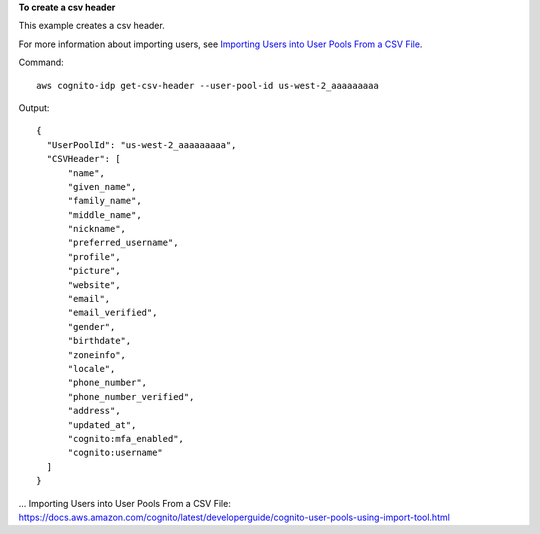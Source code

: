 **To create a csv header**

This example creates a csv header. 

For more information about importing users, see `Importing Users into User Pools From a CSV File`_.

Command::

  aws cognito-idp get-csv-header --user-pool-id us-west-2_aaaaaaaaa

Output::

  {
    "UserPoolId": "us-west-2_aaaaaaaaa",
    "CSVHeader": [
        "name",
        "given_name",
        "family_name",
        "middle_name",
        "nickname",
        "preferred_username",
        "profile",
        "picture",
        "website",
        "email",
        "email_verified",
        "gender",
        "birthdate",
        "zoneinfo",
        "locale",
        "phone_number",
        "phone_number_verified",
        "address",
        "updated_at",
        "cognito:mfa_enabled",
        "cognito:username"
    ]
  }

... _`Importing Users into User Pools From a CSV File`: https://docs.aws.amazon.com/cognito/latest/developerguide/cognito-user-pools-using-import-tool.html
